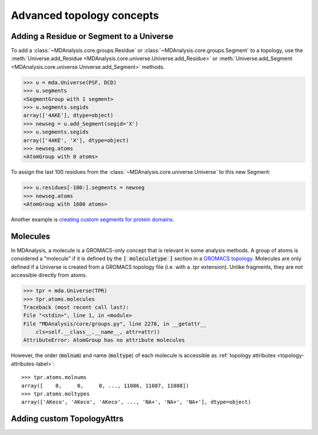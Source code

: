 .. -*- coding: utf-8 -*-
.. _advanced-topology:

==========================
Advanced topology concepts
==========================

.. _adding-residue-label:

Adding a Residue or Segment to a Universe
=========================================

To add a :class:`~MDAnalysis.core.groups.Residue` or :class:`~MDAnalysis.core.groups.Segment` to a topology, use the :meth:`Universe.add_Residue <MDAnalysis.core.universe.Universe.add_Residue>` or :meth:`Universe.add_Segment <MDAnalysis.core.universe.Universe.add_Segment>` methods.

.. code-block::

    >>> u = mda.Universe(PSF, DCD)
    >>> u.segments
    <SegmentGroup with 1 segment>
    >>> u.segments.segids
    array(['4AKE'], dtype=object)
    >>> newseg = u.add_Segment(segid='X')
    >>> u.segments.segids
    array(['4AKE', 'X'], dtype=object)
    >>> newseg.atoms
    <AtomGroup with 0 atoms>

To assign the last 100 residues from the :class:`~MDAnalysis.core.universe.Universe` to this new Segment:

.. code-block::

    >>> u.residues[-100:].segments = newseg
    >>> newseg.atoms
    <AtomGroup with 1600 atoms>

Another example is `creating custom segments for protein domains <examples/constructing_universe.ipynb#Adding-a-new-segment>`_.


.. _molecule-label:

Molecules
=========

In MDAnalysis, a molecule is a GROMACS-only concept that is relevant in some analysis methods. A group of atoms is considered a "molecule" if it is defined by the :code:`[ moleculetype ]` section in a `GROMACS topology <http://manual.gromacs.org/documentation/2019/reference-manual/file-formats.html#top>`_. Molecules are only defined if a Universe is created from a GROMACS topology file (i.e. with a .tpr extension). Unlike fragments, they are not accessible directly from atoms.

.. code-block::

    >>> tpr = mda.Universe(TPR)
    >>> tpr.atoms.molecules
    Traceback (most recent call last):
    File "<stdin>", line 1, in <module>
    File "MDAnalysis/core/groups.py", line 2278, in __getattr__
        cls=self.__class__.__name__, attr=attr))
    AttributeError: AtomGroup has no attribute molecules

However, the order (:code:`molnum`) and name (:code:`moltype`) of each molecule is accessible as :ref:`topology attributes <topology-attributes-label>`::

    >>> tpr.atoms.molnums
    array([    0,     0,     0, ..., 11086, 11087, 11088])
    >>> tpr.atoms.moltypes
    array(['AKeco', 'AKeco', 'AKeco', ..., 'NA+', 'NA+', 'NA+'], dtype=object)


.. _custom-topologyattrs-label:

Adding custom TopologyAttrs
===========================